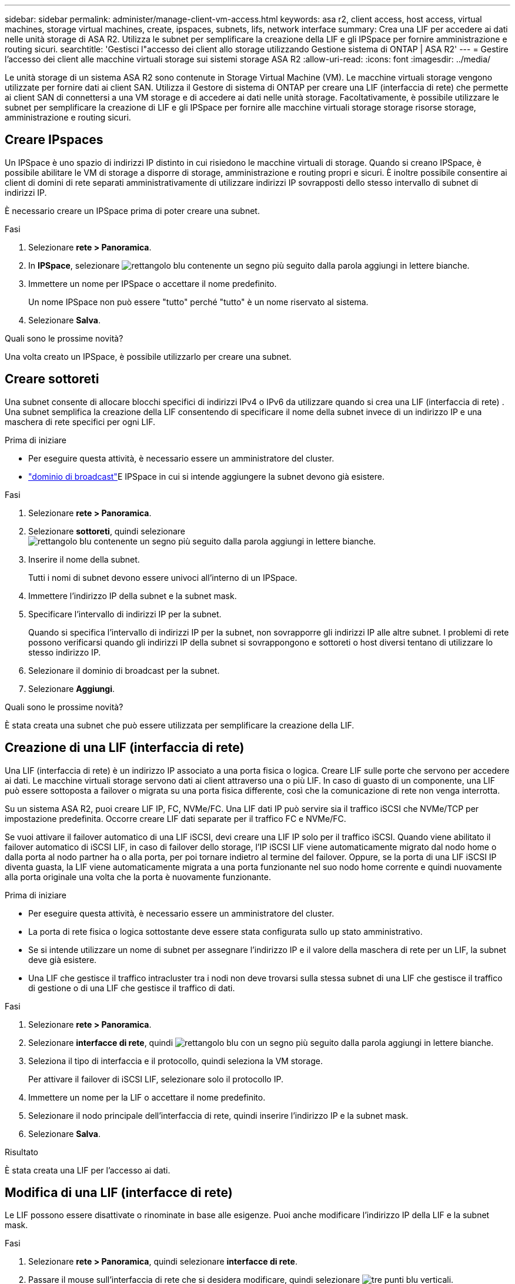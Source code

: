 ---
sidebar: sidebar 
permalink: administer/manage-client-vm-access.html 
keywords: asa r2, client access, host access, virtual machines, storage virtual machines, create, ipspaces, subnets, lifs, network interface 
summary: Crea una LIF per accedere ai dati nelle unità storage di ASA R2. Utilizza le subnet per semplificare la creazione della LIF e gli IPSpace per fornire amministrazione e routing sicuri. 
searchtitle: 'Gestisci l"accesso dei client allo storage utilizzando Gestione sistema di ONTAP | ASA R2' 
---
= Gestire l'accesso dei client alle macchine virtuali storage sui sistemi storage ASA R2
:allow-uri-read: 
:icons: font
:imagesdir: ../media/


[role="lead"]
Le unità storage di un sistema ASA R2 sono contenute in Storage Virtual Machine (VM). Le macchine virtuali storage vengono utilizzate per fornire dati ai client SAN. Utilizza il Gestore di sistema di ONTAP per creare una LIF (interfaccia di rete) che permette ai client SAN di connettersi a una VM storage e di accedere ai dati nelle unità storage. Facoltativamente, è possibile utilizzare le subnet per semplificare la creazione di LIF e gli IPSpace per fornire alle macchine virtuali storage storage risorse storage, amministrazione e routing sicuri.



== Creare IPspaces

Un IPSpace è uno spazio di indirizzi IP distinto in cui risiedono le macchine virtuali di storage. Quando si creano IPSpace, è possibile abilitare le VM di storage a disporre di storage, amministrazione e routing propri e sicuri. È inoltre possibile consentire ai client di domini di rete separati amministrativamente di utilizzare indirizzi IP sovrapposti dello stesso intervallo di subnet di indirizzi IP.

È necessario creare un IPSpace prima di poter creare una subnet.

.Fasi
. Selezionare *rete > Panoramica*.
. In *IPSpace*, selezionare image:icon_add_blue_bg.png["rettangolo blu contenente un segno più seguito dalla parola aggiungi in lettere bianche"].
. Immettere un nome per IPSpace o accettare il nome predefinito.
+
Un nome IPSpace non può essere "tutto" perché "tutto" è un nome riservato al sistema.

. Selezionare *Salva*.


.Quali sono le prossime novità?
Una volta creato un IPSpace, è possibile utilizzarlo per creare una subnet.



== Creare sottoreti

Una subnet consente di allocare blocchi specifici di indirizzi IPv4 o IPv6 da utilizzare quando si crea una LIF (interfaccia di rete) . Una subnet semplifica la creazione della LIF consentendo di specificare il nome della subnet invece di un indirizzo IP e una maschera di rete specifici per ogni LIF.

.Prima di iniziare
* Per eseguire questa attività, è necessario essere un amministratore del cluster.
* link:../administer/manage-cluster-networking.html#add-a-broadcast-domain["dominio di broadcast"]E IPSpace in cui si intende aggiungere la subnet devono già esistere.


.Fasi
. Selezionare *rete > Panoramica*.
. Selezionare *sottoreti*, quindi selezionare image:icon_add_blue_bg.png["rettangolo blu contenente un segno più seguito dalla parola aggiungi in lettere bianche"].
. Inserire il nome della subnet.
+
Tutti i nomi di subnet devono essere univoci all'interno di un IPSpace.

. Immettere l'indirizzo IP della subnet e la subnet mask.
. Specificare l'intervallo di indirizzi IP per la subnet.
+
Quando si specifica l'intervallo di indirizzi IP per la subnet, non sovrapporre gli indirizzi IP alle altre subnet. I problemi di rete possono verificarsi quando gli indirizzi IP della subnet si sovrappongono e sottoreti o host diversi tentano di utilizzare lo stesso indirizzo IP.

. Selezionare il dominio di broadcast per la subnet.
. Selezionare *Aggiungi*.


.Quali sono le prossime novità?
È stata creata una subnet che può essere utilizzata per semplificare la creazione della LIF.



== Creazione di una LIF (interfaccia di rete)

Una LIF (interfaccia di rete) è un indirizzo IP associato a una porta fisica o logica. Creare LIF sulle porte che servono per accedere ai dati. Le macchine virtuali storage servono dati ai client attraverso una o più LIF. In caso di guasto di un componente, una LIF può essere sottoposta a failover o migrata su una porta fisica differente, così che la comunicazione di rete non venga interrotta.

Su un sistema ASA R2, puoi creare LIF IP, FC, NVMe/FC. Una LIF dati IP può servire sia il traffico iSCSI che NVMe/TCP per impostazione predefinita. Occorre creare LIF dati separate per il traffico FC e NVMe/FC.

Se vuoi attivare il failover automatico di una LIF iSCSI, devi creare una LIF IP solo per il traffico iSCSI. Quando viene abilitato il failover automatico di iSCSI LIF, in caso di failover dello storage, l'IP iSCSI LIF viene automaticamente migrato dal nodo home o dalla porta al nodo partner ha o alla porta, per poi tornare indietro al termine del failover. Oppure, se la porta di una LIF iSCSI IP diventa guasta, la LIF viene automaticamente migrata a una porta funzionante nel suo nodo home corrente e quindi nuovamente alla porta originale una volta che la porta è nuovamente funzionante.

.Prima di iniziare
* Per eseguire questa attività, è necessario essere un amministratore del cluster.
* La porta di rete fisica o logica sottostante deve essere stata configurata sullo `up` stato amministrativo.
* Se si intende utilizzare un nome di subnet per assegnare l'indirizzo IP e il valore della maschera di rete per un LIF, la subnet deve già esistere.
* Una LIF che gestisce il traffico intracluster tra i nodi non deve trovarsi sulla stessa subnet di una LIF che gestisce il traffico di gestione o di una LIF che gestisce il traffico di dati.


.Fasi
. Selezionare *rete > Panoramica*.
. Selezionare *interfacce di rete*, quindi image:icon_add_blue_bg.png["rettangolo blu con un segno più seguito dalla parola aggiungi in lettere bianche"].
. Seleziona il tipo di interfaccia e il protocollo, quindi seleziona la VM storage.
+
Per attivare il failover di iSCSI LIF, selezionare solo il protocollo IP.

. Immettere un nome per la LIF o accettare il nome predefinito.
. Selezionare il nodo principale dell'interfaccia di rete, quindi inserire l'indirizzo IP e la subnet mask.
. Selezionare *Salva*.


.Risultato
È stata creata una LIF per l'accesso ai dati.



== Modifica di una LIF (interfacce di rete)

Le LIF possono essere disattivate o rinominate in base alle esigenze. Puoi anche modificare l'indirizzo IP della LIF e la subnet mask.

.Fasi
. Selezionare *rete > Panoramica*, quindi selezionare *interfacce di rete*.
. Passare il mouse sull'interfaccia di rete che si desidera modificare, quindi selezionare image:icon_kabob.gif["tre punti blu verticali"].
. Selezionare *Modifica*.
. È possibile disattivare l'interfaccia di rete, rinominare l'interfaccia di rete, modificare l'indirizzo IP o modificare la subnet mask.
. Selezionare *Salva*.


.Risultato
La LIF è stata modificata.
